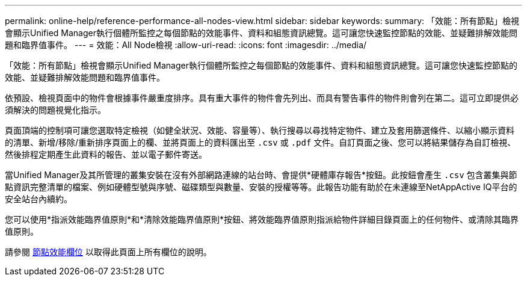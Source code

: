---
permalink: online-help/reference-performance-all-nodes-view.html 
sidebar: sidebar 
keywords:  
summary: 「效能：所有節點」檢視會顯示Unified Manager執行個體所監控之每個節點的效能事件、資料和組態資訊總覽。這可讓您快速監控節點的效能、並疑難排解效能問題和臨界值事件。 
---
= 效能：All Node檢視
:allow-uri-read: 
:icons: font
:imagesdir: ../media/


[role="lead"]
「效能：所有節點」檢視會顯示Unified Manager執行個體所監控之每個節點的效能事件、資料和組態資訊總覽。這可讓您快速監控節點的效能、並疑難排解效能問題和臨界值事件。

依預設、檢視頁面中的物件會根據事件嚴重度排序。具有重大事件的物件會先列出、而具有警告事件的物件則會列在第二。這可立即提供必須解決的問題視覺化指示。

頁面頂端的控制項可讓您選取特定檢視（如健全狀況、效能、容量等）、執行搜尋以尋找特定物件、建立及套用篩選條件、以縮小顯示資料的清單、新增/移除/重新排序頁面上的欄、並將頁面上的資料匯出至 `.csv` 或 `.pdf` 文件。自訂頁面之後、您可以將結果儲存為自訂檢視、然後排程定期產生此資料的報告、並以電子郵件寄送。

當Unified Manager及其所管理的叢集安裝在沒有外部網路連線的站台時、會提供*硬體庫存報告*按鈕。此按鈕會產生 `.csv` 包含叢集與節點資訊完整清單的檔案、例如硬體型號與序號、磁碟類型與數量、安裝的授權等等。此報告功能有助於在未連線至NetAppActive IQ平台的安全站台內續約。

您可以使用*指派效能臨界值原則*和*清除效能臨界值原則*按鈕、將效能臨界值原則指派給物件詳細目錄頁面上的任何物件、或清除其臨界值原則。

請參閱 xref:reference-node-performance-fields.adoc[節點效能欄位] 以取得此頁面上所有欄位的說明。
